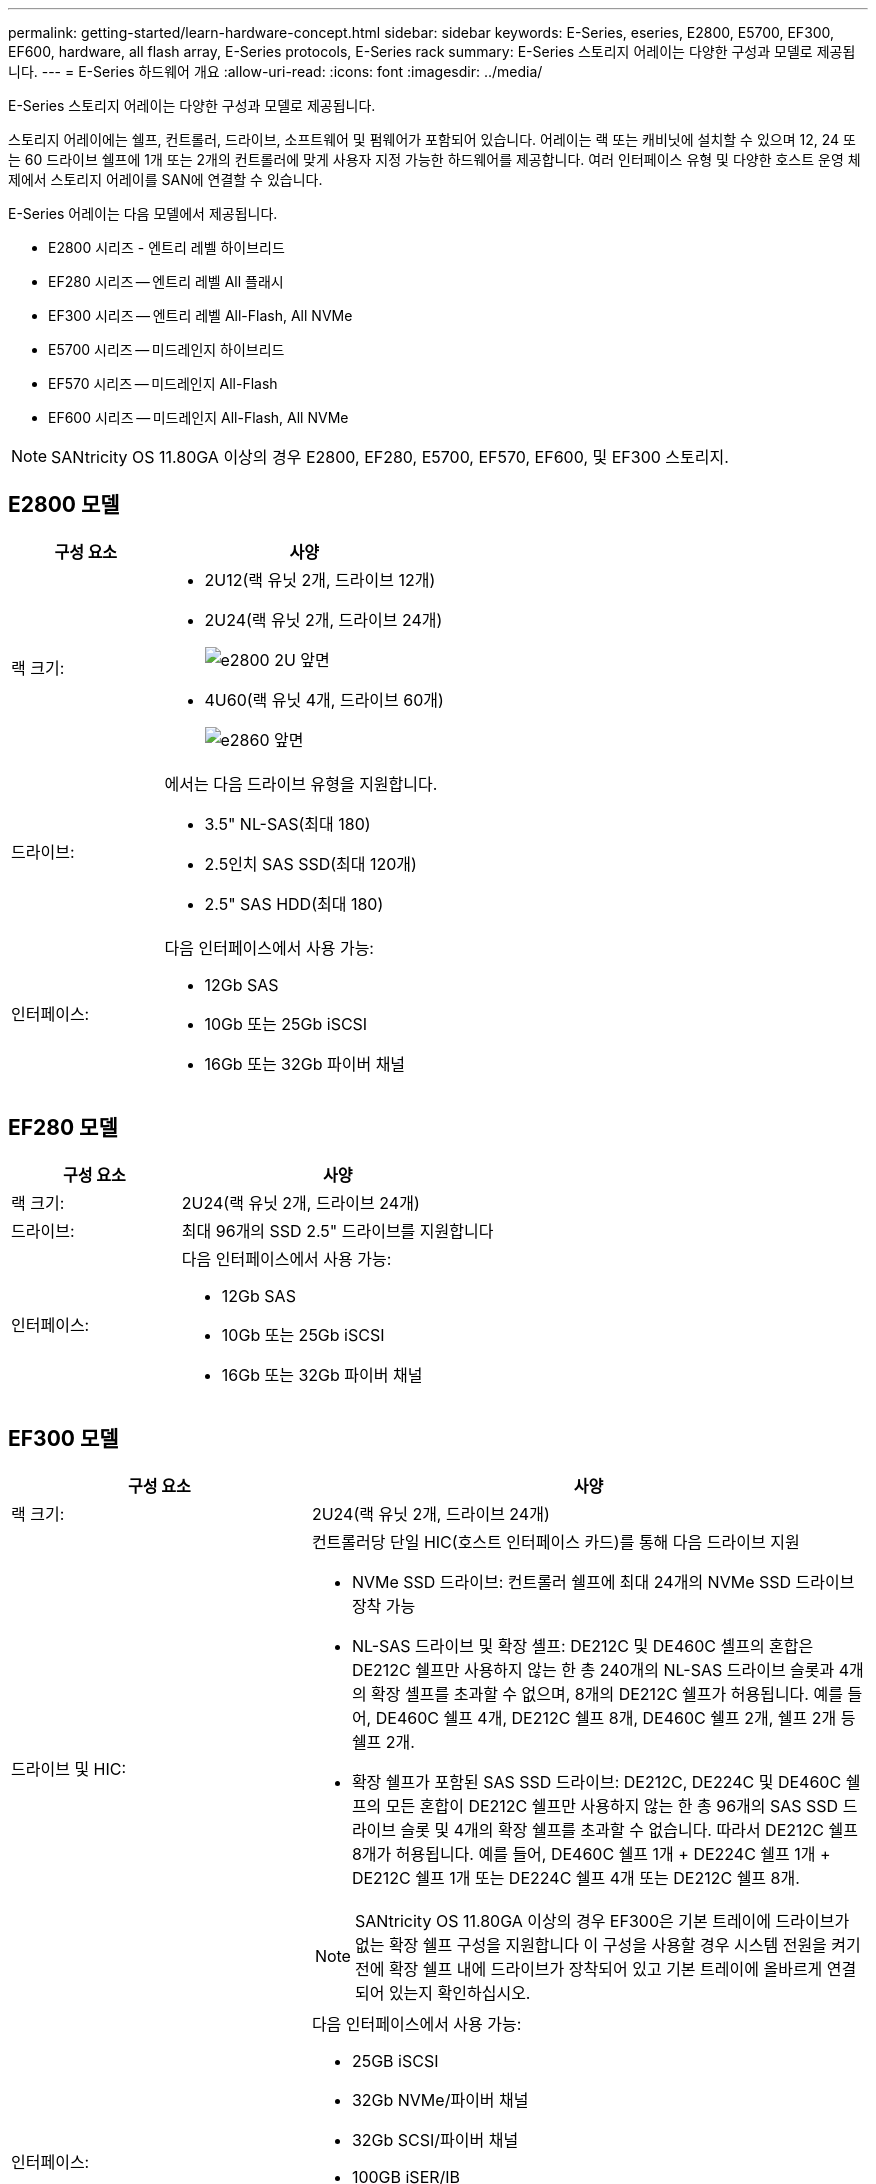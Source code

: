 ---
permalink: getting-started/learn-hardware-concept.html 
sidebar: sidebar 
keywords: E-Series, eseries, E2800, E5700, EF300, EF600, hardware, all flash array, E-Series protocols, E-Series rack 
summary: E-Series 스토리지 어레이는 다양한 구성과 모델로 제공됩니다. 
---
= E-Series 하드웨어 개요
:allow-uri-read: 
:icons: font
:imagesdir: ../media/


[role="lead"]
E-Series 스토리지 어레이는 다양한 구성과 모델로 제공됩니다.

스토리지 어레이에는 쉘프, 컨트롤러, 드라이브, 소프트웨어 및 펌웨어가 포함되어 있습니다. 어레이는 랙 또는 캐비닛에 설치할 수 있으며 12, 24 또는 60 드라이브 쉘프에 1개 또는 2개의 컨트롤러에 맞게 사용자 지정 가능한 하드웨어를 제공합니다. 여러 인터페이스 유형 및 다양한 호스트 운영 체제에서 스토리지 어레이를 SAN에 연결할 수 있습니다.

E-Series 어레이는 다음 모델에서 제공됩니다.

* E2800 시리즈 - 엔트리 레벨 하이브리드
* EF280 시리즈 -- 엔트리 레벨 All 플래시
* EF300 시리즈 -- 엔트리 레벨 All-Flash, All NVMe
* E5700 시리즈 -- 미드레인지 하이브리드
* EF570 시리즈 -- 미드레인지 All-Flash
* EF600 시리즈 -- 미드레인지 All-Flash, All NVMe



NOTE: SANtricity OS 11.80GA 이상의 경우 E2800, EF280, E5700, EF570, EF600, 및 EF300 스토리지.



== E2800 모델

[cols="35h,~"]
|===
| 구성 요소 | 사양 


 a| 
랙 크기:
 a| 
* 2U12(랙 유닛 2개, 드라이브 12개)
* 2U24(랙 유닛 2개, 드라이브 24개)
+
image::../media/e2800_2u_front.gif[e2800 2U 앞면]

* 4U60(랙 유닛 4개, 드라이브 60개)
+
image::../media/e2860_front.gif[e2860 앞면]





 a| 
드라이브:
 a| 
에서는 다음 드라이브 유형을 지원합니다.

* 3.5" NL-SAS(최대 180)
* 2.5인치 SAS SSD(최대 120개)
* 2.5" SAS HDD(최대 180)




 a| 
인터페이스:
 a| 
다음 인터페이스에서 사용 가능:

* 12Gb SAS
* 10Gb 또는 25Gb iSCSI
* 16Gb 또는 32Gb 파이버 채널


|===


== EF280 모델

[cols="35h,~"]
|===
| 구성 요소 | 사양 


 a| 
랙 크기:
 a| 
2U24(랙 유닛 2개, 드라이브 24개)image:../media/ef570_front.gif[""]



 a| 
드라이브:
 a| 
최대 96개의 SSD 2.5" 드라이브를 지원합니다



 a| 
인터페이스:
 a| 
다음 인터페이스에서 사용 가능:

* 12Gb SAS
* 10Gb 또는 25Gb iSCSI
* 16Gb 또는 32Gb 파이버 채널


|===


== EF300 모델

[cols="35h,~"]
|===
| 구성 요소 | 사양 


 a| 
랙 크기:
 a| 
2U24(랙 유닛 2개, 드라이브 24개)image:../media/ef570_front.gif[""]



 a| 
드라이브 및 HIC:
 a| 
컨트롤러당 단일 HIC(호스트 인터페이스 카드)를 통해 다음 드라이브 지원

* NVMe SSD 드라이브: 컨트롤러 쉘프에 최대 24개의 NVMe SSD 드라이브 장착 가능
* NL-SAS 드라이브 및 확장 셸프: DE212C 및 DE460C 셸프의 혼합은 DE212C 쉘프만 사용하지 않는 한 총 240개의 NL-SAS 드라이브 슬롯과 4개의 확장 셸프를 초과할 수 없으며, 8개의 DE212C 쉘프가 허용됩니다. 예를 들어, DE460C 쉘프 4개, DE212C 쉘프 8개, DE460C 쉘프 2개, 쉘프 2개 등 쉘프 2개.
* 확장 쉘프가 포함된 SAS SSD 드라이브: DE212C, DE224C 및 DE460C 쉘프의 모든 혼합이 DE212C 쉘프만 사용하지 않는 한 총 96개의 SAS SSD 드라이브 슬롯 및 4개의 확장 쉘프를 초과할 수 없습니다. 따라서 DE212C 쉘프 8개가 허용됩니다. 예를 들어, DE460C 쉘프 1개 + DE224C 쉘프 1개 + DE212C 쉘프 1개 또는 DE224C 쉘프 4개 또는 DE212C 쉘프 8개.



NOTE: SANtricity OS 11.80GA 이상의 경우 EF300은 기본 트레이에 드라이브가 없는 확장 쉘프 구성을 지원합니다 이 구성을 사용할 경우 시스템 전원을 켜기 전에 확장 쉘프 내에 드라이브가 장착되어 있고 기본 트레이에 올바르게 연결되어 있는지 확인하십시오.



 a| 
인터페이스:
 a| 
다음 인터페이스에서 사용 가능:

* 25GB iSCSI
* 32Gb NVMe/파이버 채널
* 32Gb SCSI/파이버 채널
* 100GB iSER/IB
* 100GB SRP/IB
* 100Gb NVMe/IB
* 100Gb NVMe/RoCE


|===


== E5700 모델

[cols="35h,~"]
|===
| 구성 요소 | 사양 


 a| 
랙 크기:
 a| 
* 2U24(랙 유닛 2개, 드라이브 24개)
+
image::../media/e2800_2u_front.gif[e2800 2U 앞면]

* 4U60(랙 유닛 4개, 드라이브 60개)
+
image::../media/e2860_front.gif[e2860 앞면]





 a| 
드라이브:
 a| 
최대 480개의 다음 드라이브 유형을 지원합니다.

* 3.5" NL-SAS 드라이브
* 2.5인치 SAS SSD 드라이브
* 2.5인치 SAS HDD 드라이브




 a| 
인터페이스:
 a| 
다음 인터페이스에서 사용 가능:

* 12Gb SAS
* 10Gb 또는 25Gb iSCSI
* 16Gb 또는 32Gb 파이버 채널
* 32Gb NVMe/파이버 채널
* 100GB iSER/IB
* 100GB SRP/IB
* 100Gb NVMe/IB
* 100Gb NVMe/RoCE


|===


== EF570 모델

[cols="35h,~"]
|===
| 구성 요소 | 사양 


 a| 
랙 크기:
 a| 
2U24(랙 유닛 2개, 드라이브 24개)image:../media/ef570_front.gif[""]



 a| 
드라이브:
 a| 
최대 120개의 SSD 2.5" 드라이브를 지원합니다



 a| 
인터페이스:
 a| 
다음 인터페이스에서 사용 가능:

* 12Gb SAS
* 10Gb 또는 25Gb iSCSI
* 16Gb 또는 32Gb 파이버 채널
* 32Gb NVMe/파이버 채널
* 100GB iSER/IB
* 100GB SRP/IB
* 100Gb NVMe/IB
* 100Gb NVMe/RoCE


|===


== EF600 모델

[cols="35h,~"]
|===
| 구성 요소 | 사양 


 a| 
랙 크기:
 a| 
2U24(랙 유닛 2개, 드라이브 24개)image:../media/ef570_front.gif[""]



 a| 
드라이브 및 HIC:
 a| 
컨트롤러당 단일 HIC(호스트 인터페이스 카드)를 통해 다음 드라이브 지원

* NVMe SSD 드라이브: 컨트롤러 쉘프에 최대 24개의 NVMe SSD 드라이브 장착 가능
* NL-SAS 드라이브 및 확장 셸프: DE212C 및 DE460C 셸프의 혼합은 DE212C 쉘프만 사용하지 않는 한 총 420개의 NL-SAS 드라이브 슬롯과 7개의 확장 셸프를 초과할 수 없으며, 8개의 DE212C 쉘프가 허용됩니다. 예를 들어, DE460C 쉘프 7개, DE212C 쉘프 8개, DE460C 쉘프 5개, 쉘프 2개 등.
* 확장 쉘프가 포함된 SAS SSD 드라이브: DE212C, DE224C 및 DE460C 쉘프의 모든 혼합이 DE212C 쉘프만 사용하지 않는 한 총 96개의 SAS SSD 드라이브 슬롯 및 7개의 확장 쉘프를 초과할 수 없습니다. 따라서 DE212C 쉘프 8개가 허용됩니다. 예를 들어, DE460C 쉘프 1개 + DE224C 쉘프 1개 + DE212C 쉘프 1개 또는 DE224C 쉘프 4개 또는 DE212C 쉘프 8개



NOTE: SANtricity OS 11.80GA 이상의 경우 EF600은 기본 트레이에 드라이브가 없는 확장 쉘프 구성을 지원합니다 이 구성을 사용할 경우 시스템 전원을 켜기 전에 확장 쉘프 내에 드라이브가 장착되어 있고 기본 트레이에 올바르게 연결되어 있는지 확인하십시오.



 a| 
인터페이스:
 a| 
다음 인터페이스에서 사용 가능:

* 25GB iSCSI
* 32Gb NVMe/파이버 채널
* 32Gb SCSI/파이버 채널
* 100GB iSER/IB
* 100GB SRP/IB
* 100Gb NVMe/IB
* 100Gb NVMe/RoCE
* 200GB iSER/IB
* 200GB NVMe/IB
* 200GB NVMe/RoCE


|===